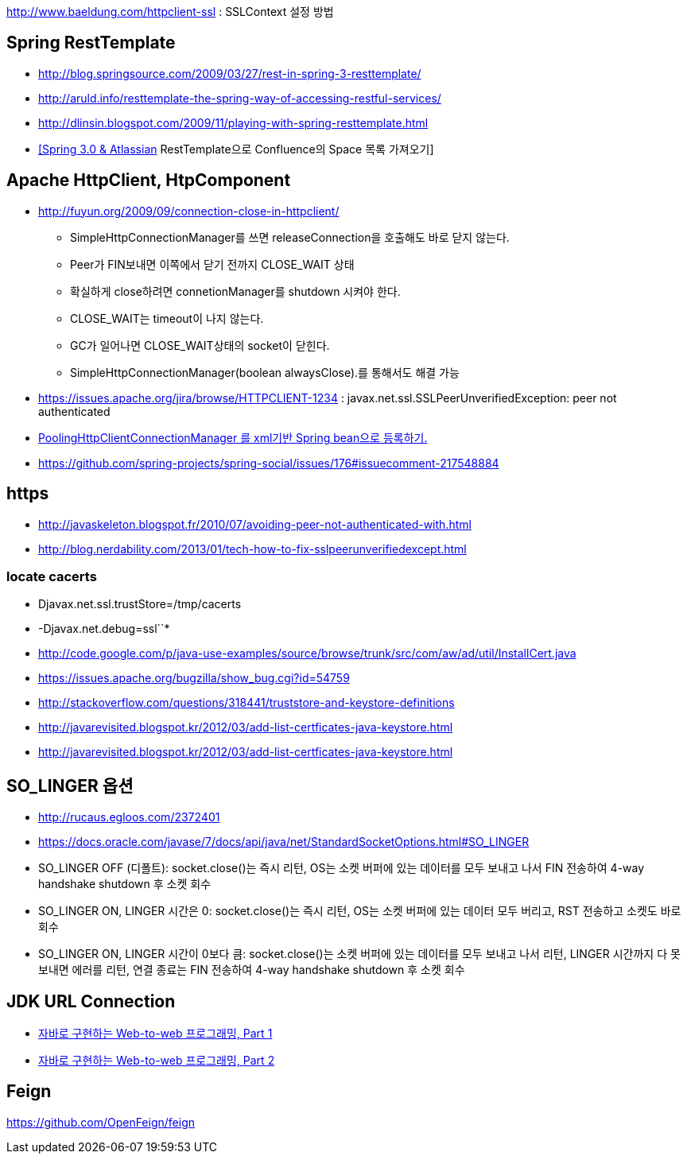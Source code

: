 http://www.baeldung.com/httpclient-ssl : SSLContext 설정 방법

== Spring RestTemplate
* http://blog.springsource.com/2009/03/27/rest-in-spring-3-resttemplate/[http://blog.springsource.com/2009/03/27/rest-in-spring-3-resttemplate/]
* http://aruld.info/resttemplate-the-spring-way-of-accessing-restful-services/[http://aruld.info/resttemplate-the-spring-way-of-accessing-restful-services/]
* http://dlinsin.blogspot.com/2009/11/playing-with-spring-resttemplate.html[http://dlinsin.blogspot.com/2009/11/playing-with-spring-resttemplate.html]
* http://whiteship.me/2609[[Spring 3.0 & Atlassian] RestTemplate으로 Confluence의 Space 목록 가져오기]

== Apache HttpClient, HtpComponent
* http://fuyun.org/2009/09/connection-close-in-httpclient/[http://fuyun.org/2009/09/connection-close-in-httpclient/]
** SimpleHttpConnectionManager를 쓰면 releaseConnection을 호출해도 바로 닫지 않는다.
** Peer가 FIN보내면 이쪽에서 닫기 전까지 CLOSE_WAIT 상태
** 확실하게 close하려면 connetionManager를 shutdown 시켜야 한다.
** CLOSE_WAIT는 timeout이 나지 않는다.
** GC가 일어나면 CLOSE_WAIT상태의 socket이 닫힌다.
** SimpleHttpConnectionManager(boolean alwaysClose).를 통해서도 해결 가능 
* https://issues.apache.org/jira/browse/HTTPCLIENT-1234 : javax.net.ssl.SSLPeerUnverifiedException: peer not authenticated
* http://www.yunsobi.com/blog/i/entry/660[PoolingHttpClientConnectionManager 를 xml기반 Spring bean으로 등록하기.]
* https://github.com/spring-projects/spring-social/issues/176#issuecomment-217548884

== https
* http://javaskeleton.blogspot.fr/2010/07/avoiding-peer-not-authenticated-with.html  
* http://blog.nerdability.com/2013/01/tech-how-to-fix-sslpeerunverifiedexcept.html

=== locate cacerts

* Djavax.net.ssl.trustStore=/tmp/cacerts 
* -Djavax.net.debug=ssl``*
* http://code.google.com/p/java-use-examples/source/browse/trunk/src/com/aw/ad/util/InstallCert.java  
* https://issues.apache.org/bugzilla/show_bug.cgi?id=54759
* http://stackoverflow.com/questions/318441/truststore-and-keystore-definitions  
* http://javarevisited.blogspot.kr/2012/03/add-list-certficates-java-keystore.html
* http://javarevisited.blogspot.kr/2012/03/add-list-certficates-java-keystore.html  

== SO_LINGER  옵션
* http://rucaus.egloos.com/2372401
* https://docs.oracle.com/javase/7/docs/api/java/net/StandardSocketOptions.html#SO_LINGER
* SO_LINGER OFF (디폴트): socket.close()는 즉시 리턴, OS는 소켓 버퍼에 있는 데이터를 모두 보내고 나서 FIN 전송하여 4-way handshake shutdown 후 소켓 회수 
* SO_LINGER ON, LINGER 시간은 0: socket.close()는 즉시 리턴, OS는 소켓 버퍼에 있는 데이터 모두 버리고, RST 전송하고 소켓도 바로 회수
* SO_LINGER ON, LINGER 시간이 0보다 큼: socket.close()는 소켓 버퍼에 있는 데이터를 모두 보내고 나서 리턴, LINGER 시간까지 다 못 보내면 에러를 리턴, 연결 종료는 FIN 전송하여 4-way handshake shutdown 후 소켓 회수   

== JDK URL Connection
* http://javacan.tistory.com/entry/35[자바로 구현하는 Web-to-web 프로그래밍, Part 1]
* http://javacan.tistory.com/entry/42[자바로 구현하는 Web-to-web 프로그래밍, Part 2]  

== Feign
https://github.com/OpenFeign/feign
